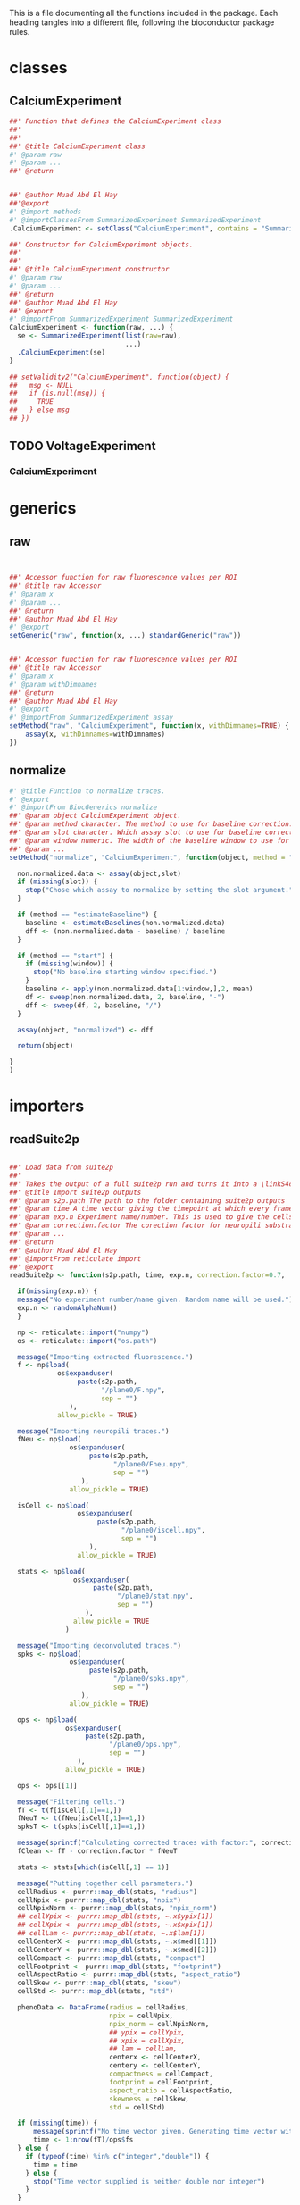 This is a file documenting all the functions included in the package. Each heading tangles into a different file, following the bioconductor package rules.

* classes
  :PROPERTIES:
  :header-args: :tangle "./R/AllClasses.R"
  :END:
** CalciumExperiment

#+BEGIN_SRC R
##' Function that defines the CalciumExperiment class
##'
##' 
##' @title CalciumExperiment class
#' @param raw 
#' @param ... 
##' @return 


##' @author Muad Abd El Hay
##'@export
#' @import methods
#' @importClassesFrom SummarizedExperiment SummarizedExperiment
.CalciumExperiment <- setClass("CalciumExperiment", contains = "SummarizedExperiment")

##' Constructor for CalciumExperiment objects.
##'
##' 
##' @title CalciumExperiment constructor
#' @param raw 
#' @param ... 
##' @return 
##' @author Muad Abd El Hay
##' @export
#' @importFrom SummarizedExperiment SummarizedExperiment
CalciumExperiment <- function(raw, ...) {
  se <- SummarizedExperiment(list(raw=raw), 
                             ...)
  .CalciumExperiment(se)
}

## setValidity2("CalciumExperiment", function(object) {
##   msg <- NULL
##   if (is.null(msg)) {
##     TRUE
##   } else msg
## })
#+END_SRC

** TODO VoltageExperiment
*** CalciumExperiment
    
* generics
  :PROPERTIES:
  :header-args: :tangle "./R/AllGenerics.R"
  :END:
** raw
 #+BEGIN_SRC R


##' Accessor function for raw fluorescence values per ROI
##' @title raw Accessor
#' @param x 
#' @param ... 
##' @return 
##' @author Muad Abd El Hay
#' @export
setGeneric("raw", function(x, ...) standardGeneric("raw"))


##' Accessor function for raw fluorescence values per ROI
##' @title raw Accessor
#' @param x 
#' @param withDimnames 
##' @return 
##' @author Muad Abd El Hay
#' @export
#' @importFrom SummarizedExperiment assay
setMethod("raw", "CalciumExperiment", function(x, withDimnames=TRUE) {
    assay(x, withDimnames=withDimnames)
})

 #+END_SRC
** normalize
#+BEGIN_SRC R
#' @title Function to normalize traces.
#' @export
#' @importFrom BiocGenerics normalize
##' @param object CalciumExperiment object. 
##' @param method character. The method to use for baseline correction. Defaults to "estimateBaseline",
##' @param slot character. Which assay slot to use for baseline correction.
##' @param window numeric. The width of the baseline window to use for dF/F0 calculation. A window of width 500 will take the first 500 frames as baseline.
##' @param ... 
setMethod("normalize", "CalciumExperiment", function(object, method = "estimateBaseline", slot, window, ...) {
  
  non.normalized.data <- assay(object,slot)
  if (missing(slot)) {
    stop("Chose which assay to normalize by setting the slot argument.")
  }

  if (method == "estimateBaseline") {
    baseline <- estimateBaselines(non.normalized.data)
    dff <- (non.normalized.data - baseline) / baseline
  }

  if (method == "start") {
    if (missing(window)) {
      stop("No baseline starting window specified.")
    }
    baseline <- apply(non.normalized.data[1:window,],2, mean)
    df <- sweep(non.normalized.data, 2, baseline, "-")
    dff <- sweep(df, 2, baseline, "/")
  }

  assay(object, "normalized") <- dff

  return(object)

}
)
#+END_SRC
* importers
  :PROPERTIES:
  :header-args: :tangle "./R/importers.R"
  :END:

** readSuite2p

#+BEGIN_SRC R

##' Load data from suite2p
##'
##' Takes the output of a full suite2p run and turns it into a \linkS4class{CalciumExperiment} object
##' @title Import suite2p outputs
##' @param s2p.path The path to the folder containing suite2p outputs
##' @param time A time vector giving the timepoint at which every frame was taken. If left blank, a vector will be calculated with the fs parameter from Suite2p and the number of frames.
##' @param exp.n Experiment name/number. This is used to give the cells/ROIs unique IDs and will be randomly generated if left blank.
##' @param correction.factor The corection factor for neuropili substraction, defaults to 0.7
##' @param ... 
##' @return 
##' @author Muad Abd El Hay
##' @importFrom reticulate import
##' @export
readSuite2p <- function(s2p.path, time, exp.n, correction.factor=0.7, ...) {
  
  if(missing(exp.n)) {
  message("No experiment number/name given. Random name will be used.")
  exp.n <- randomAlphaNum()
  }

  np <- reticulate::import("numpy")
  os <- reticulate::import("os.path")
  
  message("Importing extracted fluorescence.")
  f <- np$load(
            os$expanduser(
                 paste(s2p.path,
                       "/plane0/F.npy",
                       sep = "")
               ),
            allow_pickle = TRUE)
  
  message("Importing neuropili traces.")
  fNeu <- np$load(
               os$expanduser(
                    paste(s2p.path,
                          "/plane0/Fneu.npy",
                          sep = "")
                  ),
               allow_pickle = TRUE) 

  isCell <- np$load(
                 os$expanduser(
                      paste(s2p.path,
                            "/plane0/iscell.npy",
                            sep = "")
                    ),
                 allow_pickle = TRUE)
  
  stats <- np$load(
                os$expanduser(
                     paste(s2p.path,
                           "/plane0/stat.npy",
                           sep = "")
                   ),
                allow_pickle = TRUE
              )

  message("Importing deconvoluted traces.")
  spks <- np$load(
               os$expanduser(
                    paste(s2p.path,
                          "/plane0/spks.npy",
                          sep = "")
                  ),
               allow_pickle = TRUE)

  ops <- np$load(
              os$expanduser(
                   paste(s2p.path,
                         "/plane0/ops.npy",
                         sep = "")
                 ),
              allow_pickle = TRUE)

  ops <- ops[[1]]
  
  message("Filtering cells.")
  fT <- t(f[isCell[,1]==1,])
  fNeuT <- t(fNeu[isCell[,1]==1,])
  spksT <- t(spks[isCell[,1]==1,])

  message(sprintf("Calculating corrected traces with factor:", correction.factor, sep=" "))
  fClean <- fT - correction.factor * fNeuT

  stats <- stats[which(isCell[,1] == 1)]

  message("Putting together cell parameters.")
  cellRadius <- purrr::map_dbl(stats, "radius")
  cellNpix <- purrr::map_dbl(stats, "npix")
  cellNpixNorm <- purrr::map_dbl(stats, "npix_norm")
  ## cellYpix <- purrr::map_dbl(stats, ~.x$ypix[1])
  ## cellXpix <- purrr::map_dbl(stats, ~.x$xpix[1])
  ## cellLam <- purrr::map_dbl(stats, ~.x$lam[1])
  cellCenterX <- purrr::map_dbl(stats, ~.x$med[[1]])
  cellCenterY <- purrr::map_dbl(stats, ~.x$med[[2]])
  cellCompact <- purrr::map_dbl(stats, "compact")
  cellFootprint <- purrr::map_dbl(stats, "footprint")
  cellAspectRatio <- purrr::map_dbl(stats, "aspect_ratio")
  cellSkew <- purrr::map_dbl(stats, "skew")
  cellStd <- purrr::map_dbl(stats, "std")
  
  phenoData <- DataFrame(radius = cellRadius,
                         npix = cellNpix,
                         npix_norm = cellNpixNorm,
                         ## ypix = cellYpix,
                         ## xpix = cellXpix,
                         ## lam = cellLam,
                         centerx <- cellCenterX,
                         centery <- cellCenterY,
                         compactness = cellCompact,
                         footprint = cellFootprint,
                         aspect_ratio = cellAspectRatio,
                         skewness = cellSkew,
                         std = cellStd)
  
  if (missing(time)) {
      message(sprintf("No time vector given. Generating time vector with framerate:",ops$fs,"Hz"))
      time <- 1:nrow(fT)/ops$fs
  } else {
    if (typeof(time) %in% c("integer","double")) {
      time = time
    } else {
      stop("Time vector supplied is neither double nor integer")  
    }     
  }

  ops <- c(exp.n, ops)

  message("Creating CalciumExperiment object.")
  ce <- CalciumExperiment(raw = fT,
                          colData = phenoData,
                          rowData = DataFrame(time),
                          metadata = ops)

  assay(ce, "neuropil") <- fNeuT
  assay(ce, "corrected") <- fClean
  assay(ce, "deconvoluted") <- spksT

  message("Generating unique cell names.")
  rownames(ce) <- paste("f", 1:nrow(ce), sep="")
  colnames(ce) <- paste(exp.n, 1:ncol(ce), sep="_")

  
  
  return(ce)
}

#+END_SRC

* plotters
  :PROPERTIES:
  :header-args: :tangle "./R/plotters.R"
  :END:

** plotTraces
#+BEGIN_SRC R
##' Plots staggered line plots of each ROI. Defaults to "raw" values without any additional modifications.
##'
##' Can be set to order the traces or even cluster them before plotting. Traces are scaled by default.
##' @title Function to plot CalciumExperiment objects.
#' @param x 
#' @param slot chracter. The assays() slot to use for plotting.
#' @param order logical. Whether to order the cells/ROIs by calculating the sums of the response.
#' @param cluster logical. Whether to clusted the cells/ROIs by correlation. 
##' @return 
##' @author Muad Abd El Hay
##' @export
#' @importFrom magrittr %>%
#' @importFrom stats cor
#' @importFrom stats hclust
#' @importFrom stats as.dist
#' @importFrom rlang .data
#' @importFrom RColorBrewer brewer.pal
#' @importFrom matrixStats colSums2
#' @import ggplot2
plotTraces <-  function(x, slot="raw", order=FALSE,cluster=FALSE, scale=TRUE) {
  if (slot == "raw"){
    chosen_assay <- raw(x)
  }
  else {
    chosen_assay <- assays(x)[[slot]]
  }
  
  if (isTRUE(scale)) {
    plotting_data <- colScale(chosen_assay)
  } else {
    plotting_data <- chosen_assay
  }

  if (isTRUE(cluster)) {
    cols.cor <- cor(plotting_data, use = "pairwise.complete.obs", method = "pearson")
    cols.clust <- hclust(as.dist(1 - cols.cor))
    xorder <- cols.clust$order
    plotting_data <- plotting_data[,xorder]
  }

  if (isTRUE(order)) {
    xorder <- order(matrixStats::colSums2(plotting_data))
    plotting_data <- plotting_data[,xorder]
  }
  
  colnames(plotting_data) <- 1:ncol(plotting_data)
  
  color.factor <- ceiling(ncol(plotting_data)/9)

  plotting_data %>%
    tibble::as_tibble() %>%    
    dplyr::mutate(frame = 1:nrow(.)) %>%
    tidyr::gather(value = value, key = key, -frame) %>%
    dplyr::mutate(numkey = as.numeric(key)) %>% 
    ggplot(aes(x = frame, y = value + numkey, group = key, color = key)) +
    geom_line() +
    scale_colour_manual(values=rep(RColorBrewer::brewer.pal(9,"Set1"),times=color.factor))+
    theme_void() +
    theme(legend.position = "none")
  
}




#+END_SRC

* helpers
  :PROPERTIES:
  :header-args: :tangle "./R/helpers.R"
  :END:

** splitByStimulus  

#+BEGIN_SRC R
##' Takes as input a CalciumExperiment object and a stimulus table that must contain the columns "stimulus", "begin", and "end" denoting the name/number of the stimulus, the beginning of the stimulus and the end, respectively. The stimulus table could either denote the times of stimuli using the units sipplied in the "time" field (check rowData of the CalciumExperiment object) or contain the frame numbers (row numbers) of the stimulus start and end. The default assumes a table contining the times.
##' @title Split CalciumExperiment object into multiple assays by stimuli
##' @param cexp CalciumExperiment to split.
##' @param stim.table The stimulus table with columns "stimulus", "begin", "end" where every row is one stimulus to split the dataset by.
##' @param stim.table.type The type of stimulus table that is supplied. 
##' @param buffer Whether to add a "buffer" before and after the stimulus. Useful for plotting.
##' @param buffer.size The relative size of the buffer. Defaults to half of the stimulus length.
##' @param ... 
##' @importFrom MultiAssayExperiment MultiAssayExperiment
##' @export
##' @return A MultiAssayExperiment object with each stimulus as independent CalciumExperiment object.
##' @author Muad Abd El Hay
splitByStimulus <- function(cexp, stim.table, stim.table.type = "time", buffer = FALSE, buffer.size = 0.5, ...){

  if (stim.table.type == "time") {
    
    frame.stim.table <- stim.table
    
    for (i in 1:nrow(frame.stim.table)){

      frame.stim.table[i, c("begin")] <- which.min(abs(rowData(cexp)$time - stim.table[i, c("begin")]))
      frame.stim.table[i, c("end")] <- which.min(abs(rowData(cexp)$time - stim.table[i, c("end")]))

    }
  } else if (stim.table.type == "frame") {
       
       frame.stim.table <- stim.table
       
  } else {

    stop("Invlid stim.table.type, must be either time or frame")

  }


  if (isTRUE(buffer)) {

    widths <- frame.stim.table$end - frame.stim.table$begin
    buffer.widths <- buffer.size * widths
    frame.stim.table$begin <- frame.stim.table$begin - buffer.widths
    frame.stim.table$end <- frame.stim.table$end + buffer.widths

    frame.stim.table$begin[which(frame.stim.table$begin < 0)] <- 0
    frame.stim.table$end[which(frame.stim.table$end > nrow(cexp))] <- nrow(cexp)

  }
  
  stimulusList <- vector(mode = "list", length = nrow(stim.table))
  names(stimulusList) <- frame.stim.table$stimulus
  
  for (i in 1:nrow(frame.stim.table)) {
    
    stimulusList[[i]] <- cexp[frame.stim.table[i,"begin"]:frame.stim.table[i,"end"],]

  }
  
  mcexp <- MultiAssayExperiment(experiments=stimulusList, 
                                colData = colData(stimulusList[[1]]))

  return(mcexp)
}

#+END_SRC

** binarize

#+BEGIN_SRC R
##' Function to estimate spikes and binarize a CalciumExperiment object.
##' @title Estimate spikes and binarize data using the L0 method by Jewell et al. 2019
##' @param cexp CalciumExperiment object to binarize.
##' @param slot The assay slot to use for binarization. Defaults to "normalized".
##' @param ... Additional parameters that can be passed to the spike estimation function.
##' @return
##' @export
##' @author Muad Abd El Hay
binarize <- function(cexp, slot = "normalized", ...){

  if (slot %in% names(assays(cexp))) {
    
    normalized.data <- assay(cexp, slot)

  } else {
    
    stop("no assay with given name found, please normalize the data first with the function normalize or assign another slot to perform binarization on.")
    
  }
  
  estimatedSpikes <- apply(normalized.data, 2, extractSpikesFromLZeroFit)

  colnames(estimatedSpikes) <- colnames(cexp)
  rownames(estimatedSpikes) <- rownames(cexp)
  
  assay(cexp, "l0spikes") <- estimatedSpikes

  return(cexp)
  
}
#+END_SRC

** extractSpikesFromLZeroFit

#+BEGIN_SRC R
##' Utility function to extract the estimated spikes based on the FastLZeroSpikeInference package by Jewell et al. 2019.
##' @title Fit L0 spike inference model and extract spikes according to Jewell et al. 2019
##' @param x A vector containing the normalized fluorescence trace.
##' @param gam numeric. between 0 and 1. Parameter to tune spike inference.
##' @param lambda numeric. between 0 and 1. Parameter to tune spike inference.
##' @param constraint logical. Whether to run the fit with constrain or not.
##' @importFrom FastLZeroSpikeInference estimate_spikes
##' @return 
##' @author Muad Abd El Hay
extractSpikesFromLZeroFit <- function(x, gam = 0.8, lambda = 0.1, constraint = FALSE) {

  fit <- estimate_spikes(x, gam = gam, lambda = lambda, constraint = constraint)
  spikes <- rep(0, times = length(x))
  spikes[fit$spikes] <- 1

  return(spikes)
  
}

#+END_SRC

** colScale
#+BEGIN_SRC R
##' Function for fast center and scaling of matrix columns.
##' @title Fast center and/or scale columns using the matrixStats functions.
##' @param x 
##' @param center 
##' @param scale 
##' @param add_attr 
##' @param rows 
##' @param cols 
##' @return 
##' @references https://hopstat.wordpress.com/2016/02/23/a-faster-scale-function/
colScale = function(x,
    center = TRUE,
    scale = TRUE,
    add_attr = TRUE,
    rows = NULL,
    cols = NULL) {
 
    if (!is.null(rows) && !is.null(cols)) {
        x <- x[rows, cols, drop = FALSE]
    } else if (!is.null(rows)) {
        x <- x[rows, , drop = FALSE]
    } else if (!is.null(cols)) {
        x <- x[, cols, drop = FALSE]
    }
 
  ################
  # Get the column means
  ################
    cm = matrixStats::colMeans2(x, na.rm = TRUE)
  ################
  # Get the column sd
  ################
    if (scale) {
        csd = matrixStats::colSds(x, center = cm)
    } else {
        # just divide by 1 if not
        csd = rep(1, length = length(cm))
    }
    if (!center) {
        # just subtract 0
        cm = rep(0, length = length(cm))
    }
    x = t( (t(x) - cm) / csd )
    if (add_attr) {
        if (center) {
            attr(x, "scaled:center") <- cm
        }
        if (scale) {
            attr(x, "scaled:scale") <- csd
        }
    }
    return(x)
}

#+END_SRC

#+RESULTS:


** expSmooth

#+BEGIN_SRC R
##' Function to perform exponential smoothing.
##' @title Exponential smoothing function.
##' @param x 
##' @param alpha 
##' @return 
##' @author Stephen Eglen
##' @references https://www.itl.nist.gov/div898/software/dataplot/refman2/auxillar/exposmoo.htm
expSmooth <- function(x, alpha=0.3) {
  y = x
  n = length(x)
  for (i in 2:n) {
    y[i] = (alpha*x[i]) + ((1-alpha)*y[i-1])
  }
  y
}

#+END_SRC


** randomAlphaNum
#+BEGIN_SRC R

randomAlphaNum <- function(n = 1) {
  a <- do.call(paste0, replicate(5, sample(LETTERS, n, TRUE), FALSE))
  paste0(a, sprintf("%04d", sample(9999, n, TRUE)), sample(LETTERS, n, TRUE))
}

#+END_SRC


** estimateBaselines
#+BEGIN_SRC R
##' Function to estimate baselines using the baseline package. Default method is "irls". For other options refer to the baseline function in the baseline package.
##' @title Function to estimate baselines of traces.
##' @param x 
##' @param method 
##' @param ... 
##' @return 
##' @author Muad Abd El Hay
##' @importFrom baseline baseline
estimateBaselines <- function(x, method = "irls", ...) {
  res <- baseline(t(x), method, ...)
  return(t(res@baseline))
}

#+END_SRC

* archive

** missing frame rate

#+BEGIN_SRC R
  if (missing(time)) {
    if (is.null(fs)) {
      message("No time or framerate given. Generating time vector with framerate 1Hz")
      time <- 1:nrow(raw)
      fs <- 1
    } else {
      message(sprintf("No time vector given. Generating time vector with framerate:",fs,"Hz"))
      time <- 1:nrow(raw)/fs
    }
  } else {
    if (typeof(time) %in% c("integer","double")) {
      time = time
    } else {
      stop("Time vector supplied is neither double nor integer")  
    }     
  }
#+END_SRC
** detrending
#+BEGIN_SRC R

library(magrittr)
library(ijtiff)
library(detrendr)

# read
traces <- read.csv("~/Downloads/dummy.txt")
dim(traces)
#> [1] 4045   85

traces <- bla

# transform for detrendr
traces_transformed <- traces %>% 
  as.matrix() %>% 
  ijtiff_img() %>% 
  linescan_to_stack()
dim(traces_transformed)
#> [1]    1   85    1 4045

# detrend
traces_transformed_detrended <- img_detrend_exp(traces_transformed, 
                                                tau = 100, purpose = "FCS")
dim(traces_transformed_detrended)
#> [1]    1   85    1 4045

# transform back
traces_detrended <- stack_to_linescan(traces_transformed_detrended)
dim(traces_detrended)
#> [1] 4045   85    1    1
dim(traces_detrended) <- dim(traces_detrended)[1:2]
dim(traces_detrended)
#> [1] 4045   85


#+END_SRC

** baseline

#+BEGIN_SRC R

library(baseline)

getCorrectedTrace <- function(x, ...) {
  res <- baseline(t(x))
  return(t(res@corrected))

  }




getBaselinePoly <- function(x, method = "modpolyfit", degree = 4) {
  res <- baseline(t(x), method, degree)
  return(t(res@baseline))

  }

baselines <- getBaselines(raw(calexp))

corrected <- (raw(calexp) - baselines) / baselines

##dimnames(corrected) <- dimnames(calexp)

assay(calexp, "dffpoly") <- corrected
#+END_SRC
